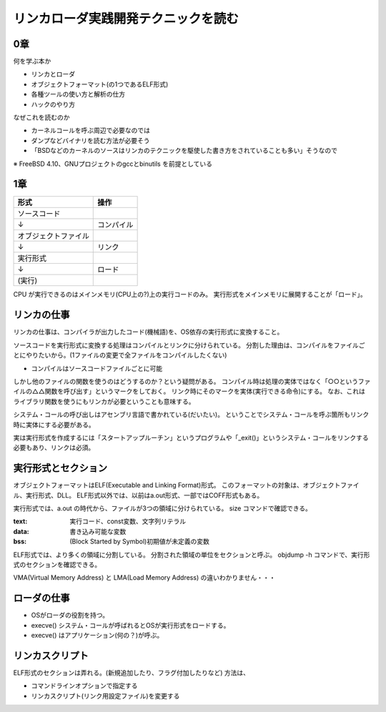 ####################################
リンカローダ実践開発テクニックを読む
####################################

0章
===

何を学ぶ本か

- リンカとローダ
- オブジェクトフォーマット(の1つであるELF形式)
- 各種ツールの使い方と解析の仕方
- ハックのやり方

なぜこれを読むのか

- カーネルコールを呼ぶ周辺で必要なのでは
- ダンプなどバイナリを読む方法が必要そう
- 「BSDなどのカーネルのソースはリンカのテクニックを駆使した書き方をされていることも多い」そうなので

※ FreeBSD 4.10、GNUプロジェクトのgccとbinutils を前提としている

1章
===

.. list-table::
   :header-rows: 1

   * - 形式
     - 操作
   * - ソースコード
     - 
   * - ↓
     - コンパイル
   * - オブジェクトファイル
     - 
   * - ↓
     - リンク
   * - 実行形式
     -
   * - ↓
     - ロード
   * - (実行)
     - 

CPU が実行できるのはメインメモリ(CPU上の?)上の実行コードのみ。
実行形式をメインメモリに展開することが「ロード」。

リンカの仕事
============

リンカの仕事は、コンパイラが出力したコード(機械語)を、OS依存の実行形式に変換すること。

ソースコードを実行形式に変換する処理はコンパイルとリンクに分けられている。
分割した理由は、コンパイルをファイルごとにやりたいから。(1ファイルの変更で全ファイルをコンパイルしたくない)

- コンパイルはソースコードファイルごとに可能

しかし他のファイルの関数を使うのはどうするのか？という疑問がある。
コンパイル時は処理の実体ではなく「○○というファイルの△△関数を呼び出す」というマークをしておく。
リンク時にそのマークを実体(実行できる命令)にする。
なお、これはライブラリ関数を使うにもリンカが必要ということも意味する。

システム・コールの呼び出しはアセンブリ言語で書かれている(だいたい)。
ということでシステム・コールを呼ぶ箇所もリンク時に実体にする必要がある。

実は実行形式を作成するには「スタートアップルーチン」というプログラムや「_exit()」というシステム・コールをリンクする必要もあり、リンクは必須。

実行形式とセクション
====================

オブジェクトフォーマットはELF(Executable and Linking Format)形式。
このフォーマットの対象は、オブジェクトファイル、実行形式、DLL。
ELF形式以外では、以前はa.out形式、一部ではCOFF形式もある。

実行形式では、a.out の時代から、ファイルが3つの領域に分けられている。
size コマンドで確認できる。

:text: 実行コード、const変数、文字列リテラル
:data: 書き込み可能な変数
:bss: (Block Started by Symbol)初期値が未定義の変数

ELF形式では、より多くの領域に分割している。
分割された領域の単位をセクションと呼ぶ。
objdump -h コマンドで、実行形式のセクションを確認できる。


VMA(Virtual Memory Address) と LMA(Load Memory Address) の違いわかりません・・・

ローダの仕事
============

- OSがローダの役割を持つ。
- execve() システム・コールが呼ばれるとOSが実行形式をロードする。
- execve() はアプリケーション(何の？)が呼ぶ。

リンカスクリプト
================

ELF形式のセクションは弄れる。(新規追加したり、フラグ付加したりなど)
方法は、

- コマンドラインオプションで指定する
- リンカスクリプト(リンク用設定ファイル)を変更する

